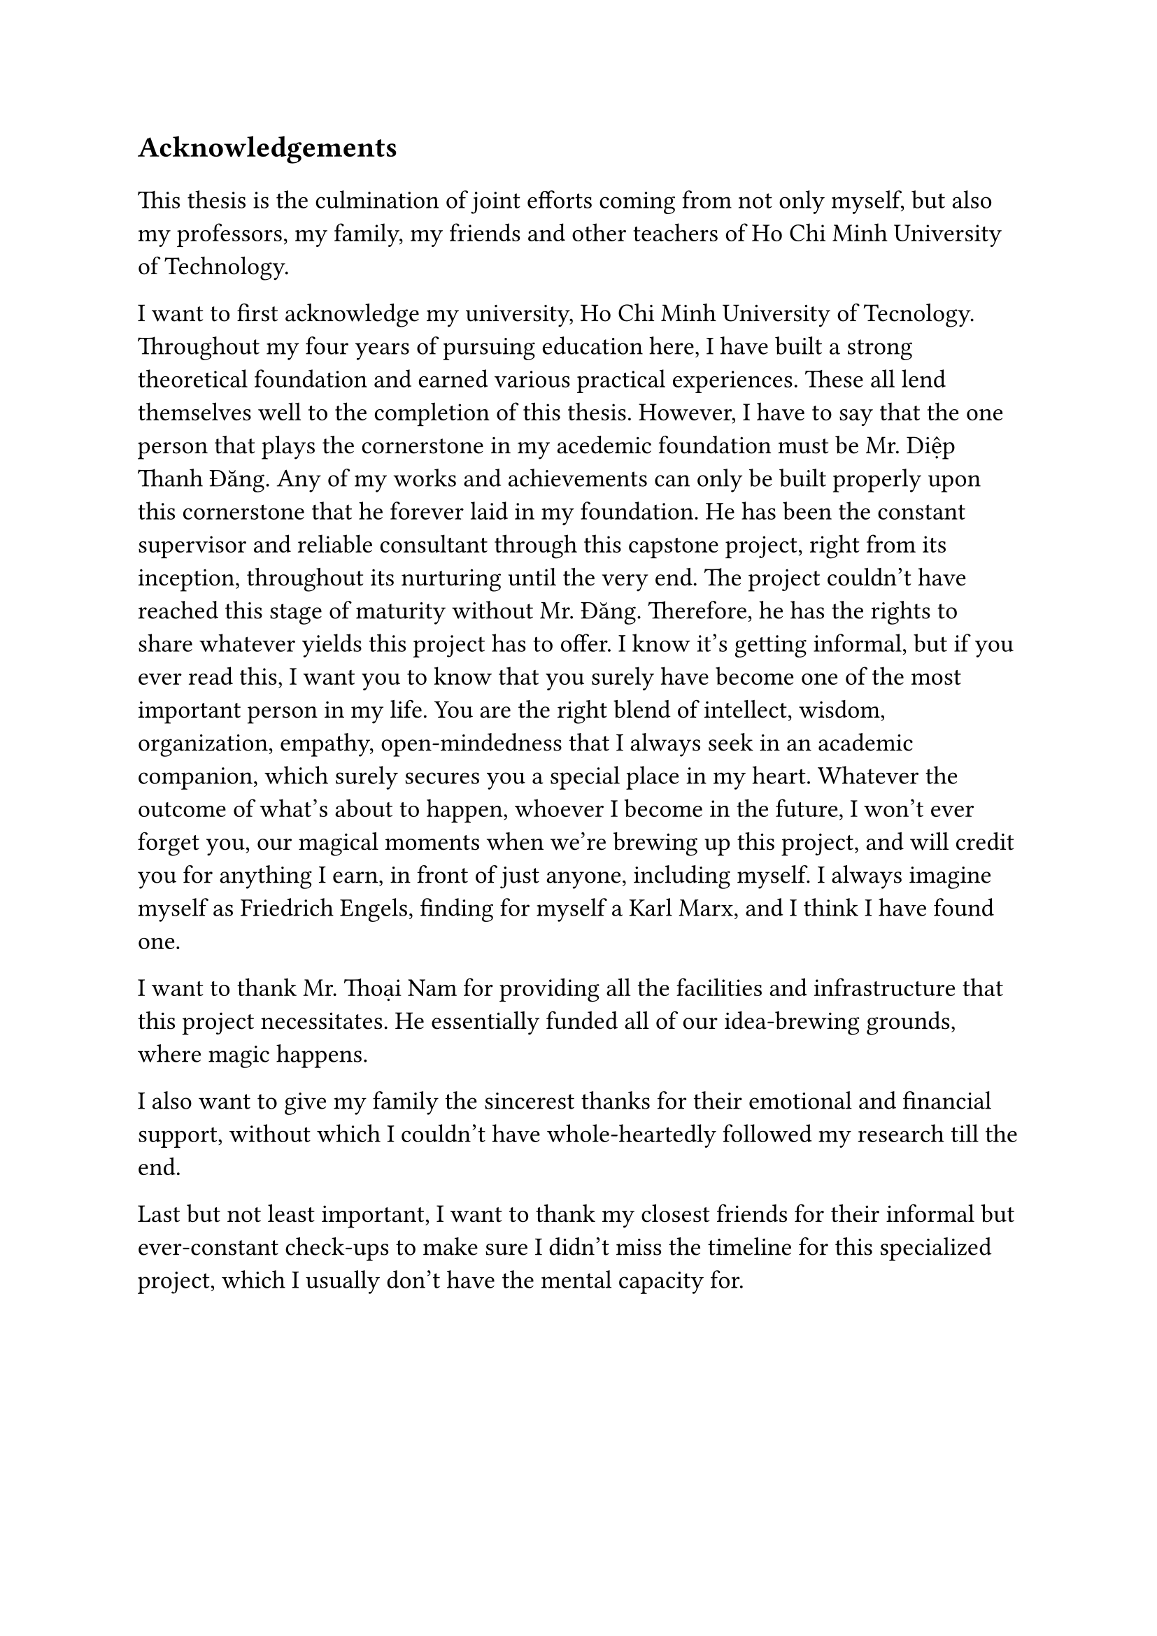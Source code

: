 #set text(size: 15pt)
*Acknowledgements*

#set text(size: 13pt)

This thesis is the culmination of joint efforts coming from not only myself, but also my professors, my family, my friends and other teachers of Ho Chi Minh University of Technology.

I want to first acknowledge my university, Ho Chi Minh University of Tecnology. Throughout my four years of pursuing education here, I have built a strong theoretical foundation and earned various practical experiences. These all lend themselves well to the completion of this thesis. However, I have to say that the one person that plays the cornerstone in my acedemic foundation must be Mr. Diệp Thanh Đăng. Any of my works and achievements can only be built properly upon this cornerstone that he forever laid in my foundation. He has been the constant supervisor and reliable consultant through this capstone project, right from its inception, throughout its nurturing until the very end. The project couldn't have reached this stage of maturity without Mr. Đăng. Therefore, he has the rights to share whatever yields this project has to offer. I know it's getting informal, but if you ever read this, I want you to know that you surely have become one of the most important person in my life. You are the right blend of intellect, wisdom, organization, empathy, open-mindedness that I always seek in an academic companion, which surely secures you a special place in my heart. Whatever the outcome of what's about to happen, whoever I become in the future, I won't ever forget you, our magical moments when we're brewing up this project, and will credit you for anything I earn, in front of just anyone, including myself. I always imagine myself as Friedrich Engels, finding for myself a Karl Marx, and I think I have found one.

I want to thank Mr. Thoại Nam for providing all the facilities and infrastructure that this project necessitates. He essentially funded all of our idea-brewing grounds, where magic happens.

I also want to give my family the sincerest thanks for their emotional and financial support, without which I couldn't have whole-heartedly followed my research till the end.

Last but not least important, I want to thank my closest friends for their informal but ever-constant check-ups to make sure I didn't miss the timeline for this specialized project, which I usually don't have the mental capacity for.
